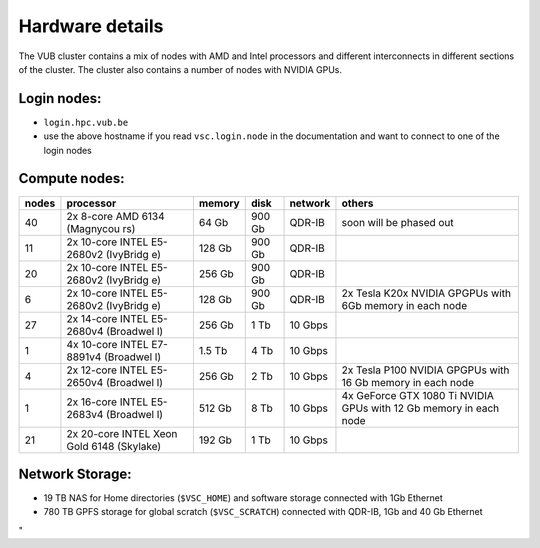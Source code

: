 Hardware details
----------------

The VUB cluster contains a mix of nodes with AMD and Intel processors
and different interconnects in different sections of the cluster. The
cluster also contains a number of nodes with NVIDIA GPUs.

Login nodes:
~~~~~~~~~~~~

-  ``login.hpc.vub.be``
-  use the above hostname if you read ``vsc.login.node`` in the
   documentation and want to connect to one of the login nodes

Compute nodes:
~~~~~~~~~~~~~~

+-----------+-----------+-----------+-----------+-----------+-----------+
| nodes     | processor | memory    | disk      | network   | others    |
+===========+===========+===========+===========+===========+===========+
| 40        | 2x 8-core | 64 Gb     | 900 Gb    | QDR-IB    | soon will |
|           | AMD 6134  |           |           |           | be phased |
|           | (Magnycou |           |           |           | out       |
|           | rs)       |           |           |           |           |
+-----------+-----------+-----------+-----------+-----------+-----------+
| 11        | 2x        | 128 Gb    | 900 Gb    | QDR-IB    |           |
|           | 10-core   |           |           |           |           |
|           | INTEL     |           |           |           |           |
|           | E5-2680v2 |           |           |           |           |
|           | (IvyBridg |           |           |           |           |
|           | e)        |           |           |           |           |
+-----------+-----------+-----------+-----------+-----------+-----------+
| 20        | 2x        | 256 Gb    | 900 Gb    | QDR-IB    |           |
|           | 10-core   |           |           |           |           |
|           | INTEL     |           |           |           |           |
|           | E5-2680v2 |           |           |           |           |
|           | (IvyBridg |           |           |           |           |
|           | e)        |           |           |           |           |
+-----------+-----------+-----------+-----------+-----------+-----------+
| 6         | 2x        | 128 Gb    | 900 Gb    | QDR-IB    | 2x Tesla  |
|           | 10-core   |           |           |           | K20x      |
|           | INTEL     |           |           |           | NVIDIA    |
|           | E5-2680v2 |           |           |           | GPGPUs    |
|           | (IvyBridg |           |           |           | with 6Gb  |
|           | e)        |           |           |           | memory in |
|           |           |           |           |           | each node |
+-----------+-----------+-----------+-----------+-----------+-----------+
| 27        | 2x        | 256 Gb    | 1 Tb      | 10 Gbps   |           |
|           | 14-core   |           |           |           |           |
|           | INTEL     |           |           |           |           |
|           | E5-2680v4 |           |           |           |           |
|           | (Broadwel |           |           |           |           |
|           | l)        |           |           |           |           |
+-----------+-----------+-----------+-----------+-----------+-----------+
| 1         | 4x        | 1.5 Tb    | 4 Tb      | 10 Gbps   |           |
|           | 10-core   |           |           |           |           |
|           | INTEL     |           |           |           |           |
|           | E7-8891v4 |           |           |           |           |
|           | (Broadwel |           |           |           |           |
|           | l)        |           |           |           |           |
+-----------+-----------+-----------+-----------+-----------+-----------+
| 4         | 2x        | 256 Gb    | 2 Tb      | 10 Gbps   | 2x Tesla  |
|           | 12-core   |           |           |           | P100      |
|           | INTEL     |           |           |           | NVIDIA    |
|           | E5-2650v4 |           |           |           | GPGPUs    |
|           | (Broadwel |           |           |           | with 16   |
|           | l)        |           |           |           | Gb memory |
|           |           |           |           |           | in each   |
|           |           |           |           |           | node      |
+-----------+-----------+-----------+-----------+-----------+-----------+
| 1         | 2x        | 512 Gb    | 8 Tb      | 10 Gbps   | 4x        |
|           | 16-core   |           |           |           | GeForce   |
|           | INTEL     |           |           |           | GTX 1080  |
|           | E5-2683v4 |           |           |           | Ti NVIDIA |
|           | (Broadwel |           |           |           | GPUs with |
|           | l)        |           |           |           | 12 Gb     |
|           |           |           |           |           | memory in |
|           |           |           |           |           | each node |
+-----------+-----------+-----------+-----------+-----------+-----------+
| 21        | 2x        | 192 Gb    | 1 Tb      | 10 Gbps   |           |
|           | 20-core   |           |           |           |           |
|           | INTEL     |           |           |           |           |
|           | Xeon Gold |           |           |           |           |
|           | 6148      |           |           |           |           |
|           | (Skylake) |           |           |           |           |
+-----------+-----------+-----------+-----------+-----------+-----------+

Network Storage:
~~~~~~~~~~~~~~~~

-  19 TB NAS for Home directories (``$VSC_HOME``) and software storage
   connected with 1Gb Ethernet
-  780 TB GPFS storage for global scratch (``$VSC_SCRATCH``) connected
   with QDR-IB, 1Gb and 40 Gb Ethernet

"
